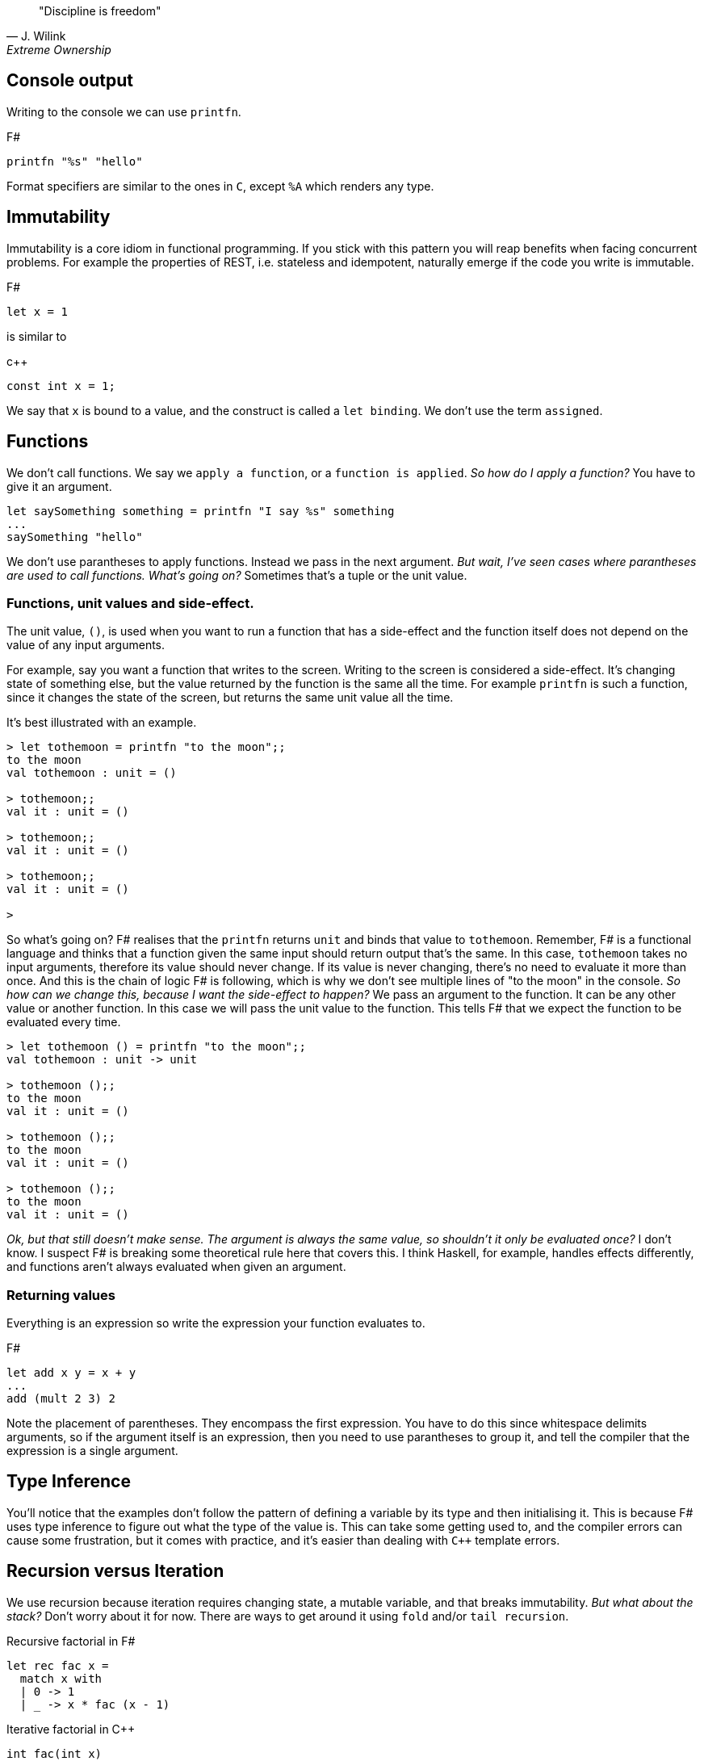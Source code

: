 :description: FSharp for Imperative.
:keywords: f#, functional, imperative
:stylesheet: readthedocs.css
:source-highlighter: pygments

""Discipline is freedom""
-- J. Wilink, Extreme Ownership


== Console output

Writing to the console we can use `printfn`.

.F#
[source, fsharp]
----
printfn "%s" "hello"
----

Format specifiers are similar to the ones in `C`, except `%A` which renders any
type.


== Immutability

Immutability is a core idiom in functional programming. If you stick with this
pattern you will reap benefits when facing concurrent problems. For example the
properties of REST, i.e. stateless and idempotent, naturally emerge if the
code you write is immutable.

.F#
[source, fsharp]
----
let x = 1
----

is similar to

.c++
[source, c++]
----
const int x = 1;
----

We say that `x` is bound to a value, and the construct is called a `let
binding`. We don't use the term `assigned`.

== Functions

We don't call functions.
We say we `apply a function`, or a `function is applied`.
_So how do I apply a function?_
You have to give it an argument.

[source, fsharp]
----
let saySomething something = printfn "I say %s" something
...
saySomething "hello"
----

We don't use parantheses to apply functions.
Instead we pass in the next argument.
_But wait, I've seen cases where parantheses are used to call functions. What's going on?_
Sometimes that's a tuple or the unit value.

=== Functions, unit values and side-effect.
The unit value, `()`, is used when you want to run a function that has a side-effect and the function itself does not depend on the value of any input arguments.

For example, say you want a function that writes to the screen.
Writing to the screen is considered a side-effect.
It's changing state of something else, but the value returned by the function is the
same all the time.
For example `printfn` is such a function, since it changes the state of the screen, but returns the same unit value all the time.

It's best illustrated with an example.

[source, fsharp]
----
> let tothemoon = printfn "to the moon";;
to the moon
val tothemoon : unit = ()

> tothemoon;;
val it : unit = ()

> tothemoon;;
val it : unit = ()

> tothemoon;;
val it : unit = ()

>
----

So what's going on? F# realises that the `printfn` returns `unit` and binds that value to `tothemoon`.
Remember, F# is a functional language and thinks that a function given the same input should return output that's the same.
In this case, `tothemoon` takes no input arguments, therefore its value should never change.
If its value is never changing, there's no need to evaluate it more than once.
And this is the chain of logic F# is following, which is why we don't see multiple lines of "to the moon" in the console.
_So how can we change this, because I want the side-effect to happen?_
We pass an argument to the function.
It can be any other value or another function.
In this case we will pass the unit value to the function.
This tells F# that we expect the function to be evaluated every time.

[source, fsharp]
----
> let tothemoon () = printfn "to the moon";;
val tothemoon : unit -> unit

> tothemoon ();;
to the moon
val it : unit = ()

> tothemoon ();;
to the moon
val it : unit = ()

> tothemoon ();;
to the moon
val it : unit = ()
----

_Ok, but that still doesn't make sense. The argument is always the same value, so shouldn't it only be evaluated once?_
I don't know.
I suspect F# is breaking some theoretical rule here that covers this.
I think Haskell, for example, handles effects differently, and functions aren't always evaluated when given an argument.



=== Returning values

Everything is an expression so write the expression your function evaluates to.

.F#
[source, fsharp]
----
let add x y = x + y
...
add (mult 2 3) 2
----

Note the placement of parentheses.
They encompass the first expression.
You have to do this since whitespace delimits arguments, so if the argument itself is an expression, then you need to use parantheses to group it, and tell the compiler that the expression is a single argument.


== Type Inference

You'll notice that the examples don't follow the pattern of defining a variable by its type and then initialising it.
This is because F# uses type inference to figure out what the type of the value is.
This can take some getting used to, and the compiler errors can cause some frustration, but it comes with practice, and it's easier than dealing with `C++` template errors.

== Recursion versus Iteration

We use recursion because iteration requires changing state, a mutable variable,
and that breaks immutability. _But what about the stack?_ Don't worry about it
for now. There are ways to get around it using `fold` and/or `tail recursion`.

.Recursive factorial in F#
[source, fsharp]
----
let rec fac x =
  match x with
  | 0 -> 1
  | _ -> x * fac (x - 1)
----

.Iterative factorial in C++
[source, c++]
----
int fac(int x)
{
  int result = x;
  for (int i = x-1; i > 1; --i)
  {
    result *= i;
  }
  return result;
}
----

=== Tail calls

Tail calls are a way to overcome the stackoverflow problem when using
recurison. When writing a recursive function try to make it tail recursive.
_What is tail recursion?_ It means the final function applied is the recursive
function itself or a return path. _How do we convert a recursive function into a
tail recursive function?_ We thread an accumulator parameter through the
function.

For example, the following factorial functions is tail recursive.

.F#
[source, fsharp]
----
let rec fac x acc =
  match x with
  | 0 -> acc
  | _ -> fac (x - 1) (x * acc)

fac 5 1
----

=== Fold

:TODO

== Types

F# loves types.
Working with types is easy in F# and you'll get the most out of
the language in terms of correctness if you use them liberally and they will
save you writing trivial unit tests, so you can focus on the unit tests that
matter.
You'll be surprised when your program runs correctly for the first time.

Personally, I think of programming in F# as programming in with shapes.
The shapes are the types you define, and the functions morph the shapes.
F# has enough power to peel apart these shapes and recombine them easily.

=== Unit

Unit type is special. It's like `void` in `C++` but it's a proper type and has a literal symbol `()` that represents it.
If you want your expression to evaluate to nothing, then end it with `()`.
It's often used in contexts where imperative langauges are the norm, liek the .NET classes.

.F#
[source, fsharp]
----
let foo () =
  do something
  ()
----

=== Discriminated Unions

These are so simple yet so powerful.
They are like an `enum` in `C++` but they are types.

.F#
[source, fsharp]
----
type Fruit =
  | Apple
  | Orange
  | Pear
----

The fruit names, `Apple` `Orange` and `Pear`, are called `constructors`.
They are used to construct the type `Fruit`.

.F#
[source, fsharp]
----
let fruit = Apple
----

DU's go hand in hand with pattern matching and match expressions, so I'll show an example here:

.F#
[source, fsharp]
----
let fruitName fruit =
  match fruit with
  | Apple -> "apple"
  | Orange -> "orange"
  | Pear -> "pear"
----

A DU can be defined in terms of other types.

.F#
[source, fsharp]
----
type Fruit =
  | Apple of string
  | Orange of string
  | Pear of string
----

=== Records

A record is like a struct in `C++`.
It can contain multiple distinct named types.

.F#
[source, fsharp]
----
type User =
    { FirstName : string
      LastName : string
      Email : string }
----

You can create a record simply by writing it's inner names.

[source, fsharp]
----
let initUser first last email =
  {FirstName = first; LastName = last; Email = email}
----

If there is a name clash you can use the fully qualified name:

[source, fsharp]
----
let initUser first last email =
  {User.FirstName = first; User.LastName = last; User.Email = email}
----

Matching a record can be done like this:

[source, fsharp]
----
match user with
| {Firstname = "sashan"} -> printfn "alive"
| _ -> printfn "unknown"
----

The `_` means _I don't care_ about that value. It matches anything.



=== Tuples

A tuple can contain multiple unamed distinct types.

=== Option and Result

:TODO


=== Side-effects

Understand what a side-effect is.
It's not the same as a medical side-effect, which is bad and unintended. Intentionallity has nothing to do with it.
In computer science the term side-effect has a different meaning from colloquial usage.
Understand it from the perspective of the function.
If a function returns a value and changes the state of another entity in the process of calculating that value to return, then it has a side-effect.
For example the function could change a database. The change to the database is a side-effect.
It happens as a side-effect of applying that function.

== Assignment

Although we want to write code immutably, there will be times you will need assign values, especially when working with the .NET classes.
To create a mutable value (a variable) we use the `mutable` keyword and use `<-` for assignment.

.F#
[source, fsharp]
----
let mutable x = 1

x <- 2
----

